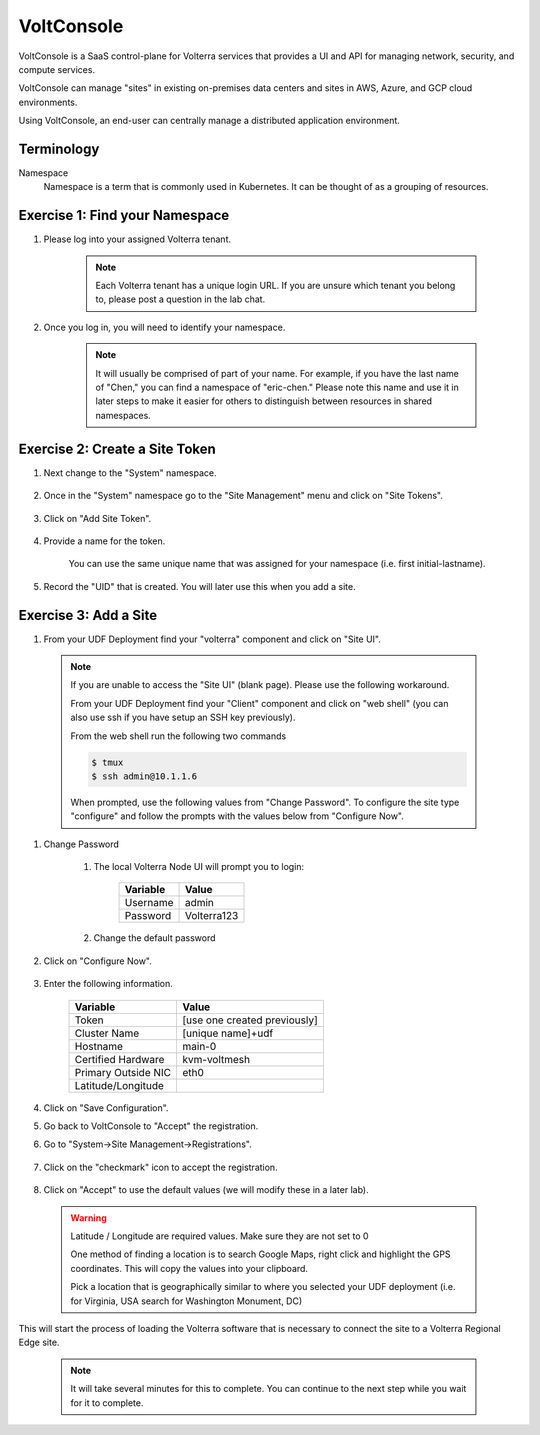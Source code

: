 VoltConsole
===========

VoltConsole is a SaaS control-plane for Volterra services that provides a UI and API for managing network, security, and compute services.

VoltConsole can manage "sites" in existing on-premises data centers and sites in AWS, Azure, and GCP cloud environments.

Using VoltConsole, an end-user can centrally manage a distributed application environment.

Terminology
~~~~~~~~~~~~~

Namespace
    Namespace is a term that is commonly used in Kubernetes.  It can be thought of as a grouping of resources.

Exercise 1: Find your Namespace
~~~~~~~~~~~~~~~~~~~~~~~~~~~~~~~

#. Please log into your assigned Volterra tenant. 

    .. note:: Each Volterra tenant has a unique login URL.  
        If you are unsure which tenant you belong to, please post a question in the lab chat. 

#. Once you log in, you will need to identify your namespace.  

    .. note:: It will usually be comprised of part of your name.  For example,
        if you have the last name of "Chen," you can find a namespace of
        "eric-chen."  Please note this name and use it in later steps to make it easier for others to distinguish between resources in shared namespaces.

    .. image:: ../_static/find-namespace.png

Exercise 2: Create a Site Token
~~~~~~~~~~~~~~~~~~~~~~~~~~~~~~~

#. Next change to the "System" namespace.

    .. image:: ../_static/system-namespace.png

#. Once in the "System" namespace go to the "Site Management" menu and click on "Site Tokens".

    .. image:: ../_static/site-tokens-menu.png

#. Click on "Add Site Token".

    .. image:: ../_static/add-site-token-button.png

#. Provide a name for the token.  

    You can use the same unique name that was assigned for your namespace (i.e. first initial-lastname).

#. Record the "UID" that is created.  You will later use this when you add a site.

Exercise 3: Add a Site
~~~~~~~~~~~~~~~~~~~~~~

#. From your UDF Deployment find your "volterra" component and click on "Site UI".

    .. image:: ../_static/udf-site-ui.png

  .. note:: 
    
    If you are unable to access the "Site UI" (blank page).  Please use the following workaround.

    From your UDF Deployment find your "Client" component and click on "web shell" (you can also 
    use ssh if you have setup an SSH key previously).

    From the web shell run the following two commands

    .. code-block:: shell
      
      $ tmux
      $ ssh admin@10.1.1.6

    When prompted, use the following values from "Change Password".  To configure the site type "configure" and follow
    the prompts with the values below from "Configure Now".

#. Change Password

    #. The local Volterra Node UI will prompt you to login:

        =================== =====
        Variable            Value
        =================== =====
        Username            admin
        Password            Volterra123
        =================== =====
    
    #. Change the default password 

#. Click on "Configure Now".

    .. image:: ../_static/site-ui-configure-now.png

#. Enter the following information.

    =================== =====
    Variable            Value
    =================== =====
    Token               [use one created previously]
    Cluster Name        [unique name]+udf
    Hostname            main-0
    Certified Hardware  kvm-voltmesh
    Primary Outside NIC eth0
    Latitude/Longitude      
    =================== =====

#. Click on "Save Configuration". 

#. Go back to VoltConsole to "Accept" the registration.

#. Go to "System->Site Management->Registrations".

    .. image:: ../_static/registrations-menu.png

#. Click on the "checkmark" icon to accept the registration.

    .. image:: ../_static/registrations-accept.png

#. Click on "Accept" to use the default values (we will modify these in a later lab).

  .. warning:: 
        
        Latitude / Longitude are required values.  Make sure they are not set to 0

        One method of finding a location is to search Google Maps, right click and 
        highlight the GPS coordinates.  This will copy the values into your clipboard.
        |geolocation|

        Pick a location that is geographically similar to where you selected your UDF
        deployment (i.e. for Virginia, USA search for Washington Monument, DC)

This will start the process of loading the Volterra software that is 
necessary to connect the site to a Volterra Regional Edge site.

    .. note:: It will take several minutes for this to complete.  You can continue to the next step while you wait for it to complete.

.. |geolocation| image:: ../_static/geolocation.png
